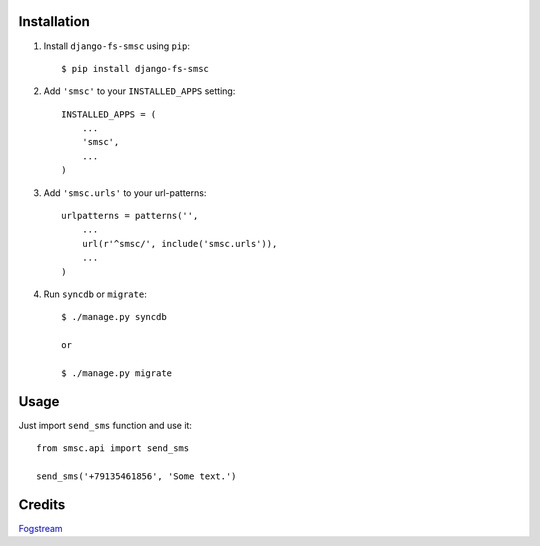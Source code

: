 Installation
============

1. Install ``django-fs-smsc`` using ``pip``::

    $ pip install django-fs-smsc

2. Add ``'smsc'`` to your ``INSTALLED_APPS`` setting::

    INSTALLED_APPS = (
        ...
        'smsc',
        ...
    )

3. Add ``'smsc.urls'`` to your url-patterns::

    urlpatterns = patterns('',
        ...
        url(r'^smsc/', include('smsc.urls')),
        ...
    )

4. Run ``syncdb`` or ``migrate``::

    $ ./manage.py syncdb

    or

    $ ./manage.py migrate


Usage
=====

Just import ``send_sms`` function and use it::

    from smsc.api import send_sms

    send_sms('+79135461856', 'Some text.')


Credits
=======

`Fogstream <http://fogstream.ru>`_
